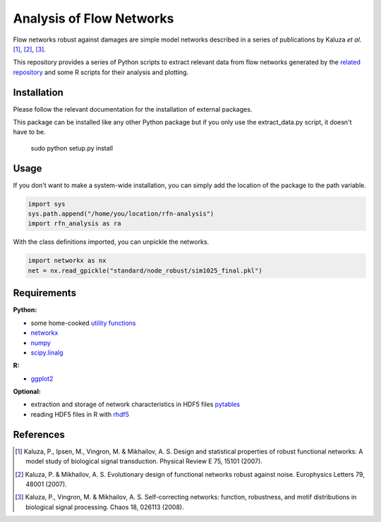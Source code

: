 =========================
Analysis of Flow Networks
=========================

Flow networks robust against damages are simple model networks described in a
series of publications by Kaluza *et al*. [1]_, [2]_, [3]_.

This repository provides a series of Python scripts to extract relevant data from flow networks generated by the `related repository`__ and some
R scripts for their analysis and plotting.

.. _rfn-generation: https://github.com/Midnighter/rfn-generation

__ rfn-generation_

Installation
------------

Please follow the relevant documentation for the installation of external
packages.

This package can be installed like any other Python package but if you only use the extract_data.py script, it doesn't have to be.

    sudo python setup.py install

Usage
-----

If you don't want to make a system-wide installation, you can simply add the
location of the package to the path variable.

.. code:: python

    import sys
    sys.path.append("/home/you/location/rfn-analysis")
    import rfn_analysis as ra

With the class definitions imported, you can unpickle the networks.

.. code:: python

    import networkx as nx
    net = nx.read_gpickle("standard/node_robust/sim1025_final.pkl")

Requirements
------------

**Python:**

* some home-cooked `utility functions`__
* networkx_
* numpy_
* scipy.linalg_

**R:**

* ggplot2_

**Optional:**

* extraction and storage of network characteristics in HDF5 files pytables_
* reading HDF5 files in R with rhdf5_

.. _meb: https://github.com/Midnighter/Everyday-Utilities
__ meb_
.. _networkx: http://networkx.github.com/
.. _numpy: http://www.numpy.org/
.. _scipy.linalg: http://www.scipy.org/
.. _ggplot2: http://ggplot2.org/
.. _pytables: http://www.pytables.org/
.. _rhdf5: http://www.bioconductor.org/packages/2.12/bioc/html/rhdf5.html

References
----------

.. [1] Kaluza, P., Ipsen, M., Vingron, M. & Mikhailov, A. S. Design and statistical properties of robust functional networks: A model study of biological signal transduction. Physical Review E 75, 15101 (2007).
.. [2] Kaluza, P. & Mikhailov, A. S. Evolutionary design of functional networks robust against noise. Europhysics Letters 79, 48001 (2007).
.. [3] Kaluza, P., Vingron, M. & Mikhailov, A. S. Self-correcting networks: function, robustness, and motif distributions in biological signal processing. Chaos 18, 026113 (2008).


